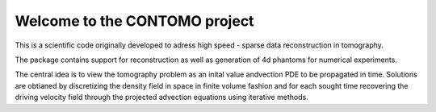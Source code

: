 Welcome to the CONTOMO project
===============================

This is a scientific code originally developed to adress 
high speed - sparse data reconstruction in tomography.

The package contains support for reconstruction as well as generation of
4d phantoms for numerical experiments.

The central idea is to view the tomography problem as an 
inital value andvection PDE to be propagated in time. Solutions
are obtianed by discretizing the density field in space in finite volume
fashion and for each sought time recovering the driving velocity field through
the projected advection equations using iterative methods.
